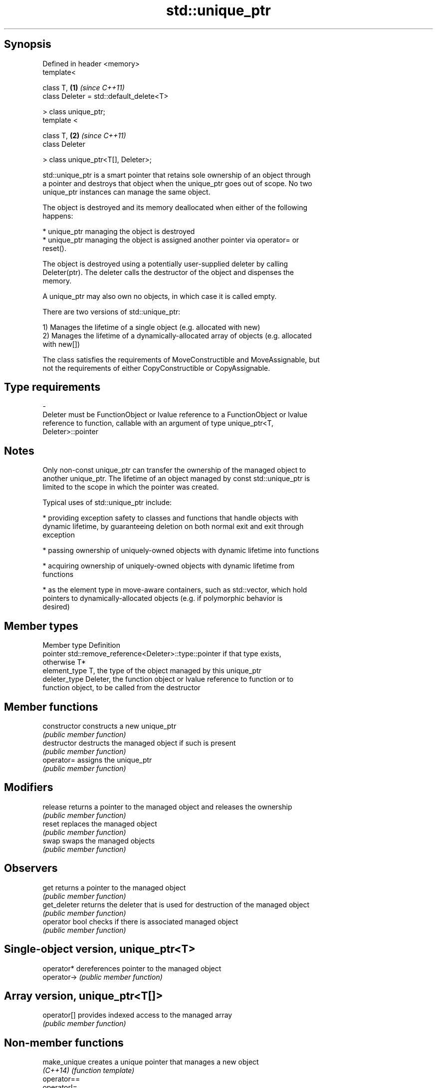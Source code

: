 .TH std::unique_ptr 3 "Jun 28 2014" "2.0 | http://cppreference.com" "C++ Standard Libary"
.SH Synopsis
   Defined in header <memory>
   template<

       class T,                               \fB(1)\fP \fI(since C++11)\fP
       class Deleter = std::default_delete<T>

   > class unique_ptr;
   template <

       class T,                               \fB(2)\fP \fI(since C++11)\fP
       class Deleter

   > class unique_ptr<T[], Deleter>;

   std::unique_ptr is a smart pointer that retains sole ownership of an object through
   a pointer and destroys that object when the unique_ptr goes out of scope. No two
   unique_ptr instances can manage the same object.

   The object is destroyed and its memory deallocated when either of the following
   happens:

     * unique_ptr managing the object is destroyed
     * unique_ptr managing the object is assigned another pointer via operator= or
       reset().

   The object is destroyed using a potentially user-supplied deleter by calling
   Deleter(ptr). The deleter calls the destructor of the object and dispenses the
   memory.

   A unique_ptr may also own no objects, in which case it is called empty.

   There are two versions of std::unique_ptr:

   1) Manages the lifetime of a single object (e.g. allocated with new)
   2) Manages the lifetime of a dynamically-allocated array of objects (e.g. allocated
   with new[])

   The class satisfies the requirements of MoveConstructible and MoveAssignable, but
   not the requirements of either CopyConstructible or CopyAssignable.

.SH Type requirements
   -
   Deleter must be FunctionObject or lvalue reference to a FunctionObject or lvalue
   reference to function, callable with an argument of type unique_ptr<T,
   Deleter>::pointer

.SH Notes

   Only non-const unique_ptr can transfer the ownership of the managed object to
   another unique_ptr. The lifetime of an object managed by const std::unique_ptr is
   limited to the scope in which the pointer was created.

   Typical uses of std::unique_ptr include:

     * providing exception safety to classes and functions that handle objects with
       dynamic lifetime, by guaranteeing deletion on both normal exit and exit through
       exception

     * passing ownership of uniquely-owned objects with dynamic lifetime into functions

     * acquiring ownership of uniquely-owned objects with dynamic lifetime from
       functions

     * as the element type in move-aware containers, such as std::vector, which hold
       pointers to dynamically-allocated objects (e.g. if polymorphic behavior is
       desired)

.SH Member types

   Member type  Definition
   pointer      std::remove_reference<Deleter>::type::pointer if that type exists,
                otherwise T*
   element_type T, the type of the object managed by this unique_ptr
   deleter_type Deleter, the function object or lvalue reference to function or to
                function object, to be called from the destructor

.SH Member functions

   constructor   constructs a new unique_ptr
                 \fI(public member function)\fP 
   destructor    destructs the managed object if such is present
                 \fI(public member function)\fP 
   operator=     assigns the unique_ptr
                 \fI(public member function)\fP 
.SH Modifiers
   release       returns a pointer to the managed object and releases the ownership
                 \fI(public member function)\fP 
   reset         replaces the managed object
                 \fI(public member function)\fP 
   swap          swaps the managed objects
                 \fI(public member function)\fP 
.SH Observers
   get           returns a pointer to the managed object
                 \fI(public member function)\fP 
   get_deleter   returns the deleter that is used for destruction of the managed object
                 \fI(public member function)\fP 
   operator bool checks if there is associated managed object
                 \fI(public member function)\fP 
.SH Single-object version, unique_ptr<T>
   operator*     dereferences pointer to the managed object
   operator->    \fI(public member function)\fP 
.SH Array version, unique_ptr<T[]>
   operator[]    provides indexed access to the managed array
                 \fI(public member function)\fP 

.SH Non-member functions

   make_unique                creates a unique pointer that manages a new object
   \fI(C++14)\fP                    \fI(function template)\fP 
   operator==
   operator!=
   operator<                  compares to another unique_ptr or with nullptr
   operator<=                 \fI(function template)\fP 
   operator>
   operator>=
   std::swap(std::unique_ptr) specializes the std::swap algorithm
   \fI(C++11)\fP                    \fI(function template)\fP 

.SH Helper classes

   std::hash<std::unique_ptr> hash support for std::unique_ptr
   \fI(C++11)\fP                    \fI(class template specialization)\fP 

.SH Example

   
// Run this code

 #include <iostream>
 #include <memory>
  
 struct Foo
 {
     Foo()      { std::cout << "Foo::Foo\\n";  }
     ~Foo()     { std::cout << "Foo::~Foo\\n"; }
     void bar() { std::cout << "Foo::bar\\n";  }
 };
  
 void f(const Foo &)
 {
     std::cout << "f(const Foo&)\\n";
 }
  
 int main()
 {
     std::unique_ptr<Foo> p1(new Foo);  // p1 owns Foo
     if (p1) p1->bar();
  
     {
         std::unique_ptr<Foo> p2(std::move(p1));  // now p2 owns Foo
         f(*p2);
  
         p1 = std::move(p2);  // ownership returns to p1
         std::cout << "destroying p2...\\n";
     }
  
     if (p1) p1->bar();
  
     // Foo instance is destroyed when p1 goes out of scope
 }

.SH Output:

 Foo::Foo
 Foo::bar
 f(const Foo&)
 destroying p2...
 Foo::bar
 Foo::~Foo
